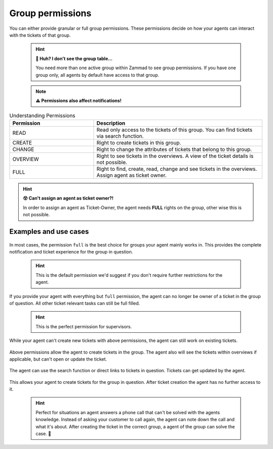 Group permissions
-----------------

You can either provide granular or full group permissions. 
These permissions decide on how your agents can interact with the tickets of 
that group.

   .. hint:: **🤔 Huh? I don’t see the group table...**

      You need more than one active group within Zammad to see group permissions. 
      If you have one group only, all agents by default have access to that group.

   .. note:: **⚠ Permissions also affect notifications!**

.. csv-table:: Understanding Permissions
   :header: "Permission", "Description"
   :widths: 10, 20

   "READ", "Read only access to the tickets of this group. You can find tickets via search function."
   "CREATE", "Right to create tickets in this group."
   "CHANGE", "Right to change the attributes of tickets that belong to this group."
   "OVERVIEW", "Right to see tickets in the overviews. A view of the ticket details is not possible."
   "FULL", "Right to find, create, read, change and see tickets in the overviews. Assign agent as ticket owner."

.. hint:: **😵 Can't assign an agent as ticket owner?!**
   
   In order to assign an agent as Ticket-Owner, the agent needs **FULL** rights on the group, other wise this is not possible.

Examples and use cases
^^^^^^^^^^^^^^^^^^^^^^

.. figure:: /images/manage/group-permissions/full-rights.png
   :alt:
   :align: center
   :width: 90%

In most cases, the permission ``full`` is the best choice for groups your agent mainly works in. 
This provides the complete notification and ticket experience for the group in question.

   .. hint:: This is the default permission we'd suggest if you don't require further restrictions 
      for the agent.

.. figure:: /images/manage/group-permissions/everything-but-full.png
   :alt:
   :align: center
   :width: 90%

If you provide your agent with everything but ``full`` permission, the agent can no longer be owner of 
a ticket in the group of question. All other ticket relevant tasks can still be full filled. 

   .. hint:: This is the perfect permission for supervisors.

.. figure:: /images/manage/group-permissions/read-change-and-overview.png
   :alt:
   :align: center
   :width: 90%

While your agent can't create new tickets with above permissions, the agent can still work on existing tickets. 

.. figure:: /images/manage/group-permissions/create-and-overview.png
   :alt:
   :align: center
   :width: 90%

Above permissions allow the agent to create tickets in the group. 
The agent also will see the tickets within overviews if applicable, but can't open or update the ticket.

.. figure:: /images/manage/group-permissions/read-and-change.png
   :alt:
   :align: center
   :width: 90%

The agent can use the search function or direct links to tickets in question. 
Tickets can get updated by the agent.

.. figure:: /images/manage/group-permissions/create-only.png
   :alt:
   :align: center
   :width: 90%

This allows your agent to create tickets for the group in question. 
After ticket creation the agent has no further access to it.

   .. hint:: Perfect for situations an agent answers a phone call that can't be solved with the agents knowledge. 
      Instead of asking your customer to call again, the agent can note down the call and what it's about. 
      After creating the ticket in the correct group, a agent of the group can solve the case. 💪
